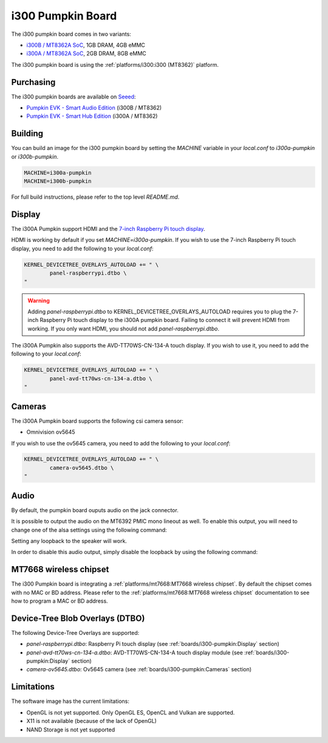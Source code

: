 i300 Pumpkin Board
==================

The i300 pumpkin board comes in two variants:

* `i300B / MT8362A SoC`_, 1GB DRAM, 4GB eMMC
* `i300A / MT8362A SoC`_, 2GB DRAM, 8GB eMMC

The i300 pumpkin board is using the :ref:`platforms/i300:i300 (MT8362)` platform.

Purchasing
----------

The i300 pumpkin boards are available on `Seeed`_:

* `Pumpkin EVK - Smart Audio Edition`_ (i300B / MT8362)
* `Pumpkin EVK - Smart Hub Edition`_ (i300A / MT8362)

Building
--------

You can build an image for the i300 pumpkin board by setting the
`MACHINE` variable in your `local.conf` to `i300a-pumpkin` or `i300b-pumpkin`.

.. code::

	MACHINE=i300a-pumpkin
	MACHINE=i300b-pumpkin

For full build instructions, please refer to the top level `README.md`.

Display
-------

The i300A Pumpkin support HDMI and the `7-inch Raspberry Pi touch display`_.

HDMI is working by default if you set `MACHINE=i300a-pumpkin`. If you wish to use the 7-inch Raspberry Pi touch display, you need to add the following to your `local.conf`:

.. code::

	KERNEL_DEVICETREE_OVERLAYS_AUTOLOAD += " \
		panel-raspberrypi.dtbo \
	"

.. warning::

	Adding `panel-raspberrypi.dtbo` to KERNEL_DEVICETREE_OVERLAYS_AUTOLOAD
	requires you to plug the 7-inch Raspberry Pi touch display to the i300A
	pumpkin board. Failing to connect it will prevent HDMI from working.
	If you only want HDMI, you should not add `panel-raspberrypi.dtbo`.

The i300A Pumpkin also supports the AVD-TT70WS-CN-134-A touch display. If you wish to use it, you need to add the following to your `local.conf`:

.. code::

	KERNEL_DEVICETREE_OVERLAYS_AUTOLOAD += " \
		panel-avd-tt70ws-cn-134-a.dtbo \
	"

Cameras
-------

The i300A Pumpkin board supports the following csi camera sensor:

* Omnivision ov5645

If you wish to use the ov5645 camera, you need to add the following to your
`local.conf`:

.. code::

	KERNEL_DEVICETREE_OVERLAYS_AUTOLOAD += " \
		camera-ov5645.dtbo \
	"

Audio
-----

By default, the pumpkin board ouputs audio on the jack connector.

It is possible to output the audio on the MT6392 PMIC mono lineout as well. To enable this output, you will need to change one of the alsa settings using the following command:

.. prompt:: bash $

	amixer set -c mtsndcard 'Codec_Loopback_Select',0 CODEC_LOOPBACK_DMIC_TO_SPK

Setting any loopback to the speaker will work.

In order to disable this audio output, simply disable the loopback by using the following command:

.. prompt:: bash $

	amixer set -c mtsndcard 'Codec_Loopback_Select',0 CODEC_LOOPBACK_NONE

MT7668 wireless chipset
------------------------

The i300 Pumpkin board is integrating
a :ref:`platforms/mt7668:MT7668 wireless chipset`.
By default the chipset comes with no MAC or BD address. Please refer to the
:ref:`platforms/mt7668:MT7668 wireless chipset` documentation to see how to
program a MAC or BD address.

Device-Tree Blob Overlays (DTBO)
--------------------------------

The following Device-Tree Overlays are supported:

* `panel-raspberrypi.dtbo`: Raspberry Pi touch display (see :ref:`boards/i300-pumpkin:Display` section)
* `panel-avd-tt70ws-cn-134-a.dtbo`: AVD-TT70WS-CN-134-A touch display module (see :ref:`boards/i300-pumpkin:Display` section)
* `camera-ov5645.dtbo`: Ov5645 camera (see :ref:`boards/i300-pumpkin:Cameras` section)

Limitations
-----------

The software image has the current limitations:

* OpenGL is not yet supported. Only OpenGL ES, OpenCL and Vulkan are supported.
* X11 is not available (because of the lack of OpenGL)
* NAND Storage is not yet supported

.. _i300B / MT8362A SoC: https://www.mediatek.com/products/richIot/mt8362b
.. _i300A / MT8362A SoC: https://www.mediatek.com/products/richIot/mt8362a
.. _Seeed: https://www.seeedstudio.com/
.. _Pumpkin EVK - Smart Audio Edition: https://www.seeedstudio.com/Pumpkin-Evaluation-Kit-Smart-Audio-Edition-p-4263.html
.. _Pumpkin EVK - Smart Hub Edition: https://www.seeedstudio.com/Pumpkin-Evaluation-Kit-Smart-Hub-Edition-p-4262.html
.. _7-inch Raspberry Pi touch display: https://www.raspberrypi.org/products/raspberry-pi-touch-display/
